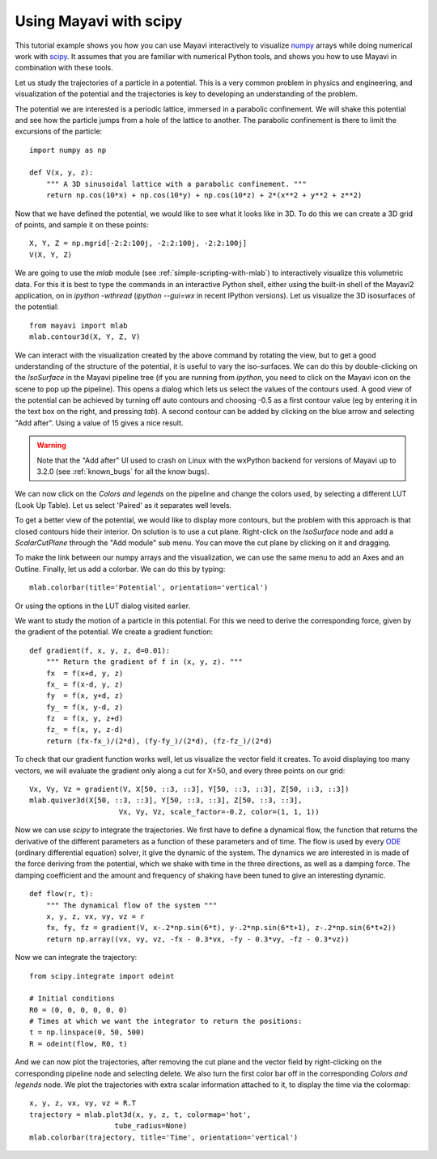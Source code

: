 
Using Mayavi with scipy
-------------------------

This tutorial example shows you how you can use Mayavi interactively
to visualize `numpy`_ arrays while doing numerical work with `scipy`_. It
assumes that you are familiar with numerical Python tools, and shows you
how to use Mayavi in combination with these tools.

Let us study the trajectories of a particle in a potential. This is a
very common problem in physics and engineering, and visualization of the
potential and the trajectories is key to developing an understanding of
the problem.

The potential we are interested is a periodic lattice, immersed in a
parabolic confinement. We will shake this potential and see how the
particle jumps from a hole of the lattice to another. The parabolic
confinement is there to limit the excursions of the particle::

    import numpy as np

    def V(x, y, z):
        """ A 3D sinusoidal lattice with a parabolic confinement. """
        return np.cos(10*x) + np.cos(10*y) + np.cos(10*z) + 2*(x**2 + y**2 + z**2)

Now that we have defined the potential, we would like to see what it
looks like in 3D. To do this we can create a 3D grid of points, and
sample it on these points::

    X, Y, Z = np.mgrid[-2:2:100j, -2:2:100j, -2:2:100j]
    V(X, Y, Z)

We are going to use the `mlab` module (see
:ref:`simple-scripting-with-mlab`) to interactively visualize this
volumetric data. For this it is best to type the commands in an
interactive Python shell, either using the built-in shell of the Mayavi2
application, on in `ipython -wthread` (`ipython --gui=wx` in recent
IPython versions). Let us visualize the 3D isosurfaces of the potential::

    from mayavi import mlab
    mlab.contour3d(X, Y, Z, V)

We can interact with the visualization created by the above command by
rotating the view, but to get a good understanding of the structure of
the potential, it is useful to vary the iso-surfaces. We can do this by
double-clicking on the `IsoSurface` in the Mayavi pipeline tree (if you
are running from `ipython`, you need to click on the Mayavi icon on the
scene to pop up the pipeline). This opens a dialog which lets us select
the values of the contours used. A good view of the potential can be
achieved by turning off auto contours and choosing -0.5 as a first
contour value (eg by entering it in the text box on the right, and
pressing `tab`). A second contour can be added by clicking on the blue
arrow and selecting "Add after". Using a value of 15 gives a nice result.

.. warning:: 
    Note that the "Add after" UI used to crash on Linux with the
    wxPython backend for versions of Mayavi up to 3.2.0 (see 
    :ref:`known_bugs` for all the know bugs). 


We can now click on the `Colors and legends` on the pipeline and change
the colors used, by selecting a different LUT (Look Up Table). Let us
select 'Paired' as it separates well levels.

.. image:: example_potential_ipython.jpg

To get a better view of the potential, we would like to display more
contours, but the problem with this approach is that closed contours hide
their interior. On solution is to use a cut plane. Right-click on the
`IsoSurface` node and add a `ScalarCutPlane` through the "Add module" sub
menu. You can move the cut plane by clicking on it and dragging.

To make the link between our numpy arrays and the visualization, we can
use the same menu to add an Axes and an Outline. Finally, let us add a
colorbar. We can do this by typing::

    mlab.colorbar(title='Potential', orientation='vertical')

Or using the options in the LUT dialog visited earlier.

.. image:: example_potential.jpg

We want to study the motion of a particle in this potential. For this we
need to derive the corresponding force, given by the gradient of the
potential. We create a gradient function::

    def gradient(f, x, y, z, d=0.01):
        """ Return the gradient of f in (x, y, z). """
        fx  = f(x+d, y, z)
        fx_ = f(x-d, y, z)
        fy  = f(x, y+d, z)
        fy_ = f(x, y-d, z)
        fz  = f(x, y, z+d)
        fz_ = f(x, y, z-d)
        return (fx-fx_)/(2*d), (fy-fy_)/(2*d), (fz-fz_)/(2*d)

To check that our gradient function works well, let us visualize the
vector field it creates. To avoid displaying too many vectors, we will
evaluate the gradient only along a cut for X=50, and every three points
on our grid::

    Vx, Vy, Vz = gradient(V, X[50, ::3, ::3], Y[50, ::3, ::3], Z[50, ::3, ::3])
    mlab.quiver3d(X[50, ::3, ::3], Y[50, ::3, ::3], Z[50, ::3, ::3],
                         Vx, Vy, Vz, scale_factor=-0.2, color=(1, 1, 1))

.. image:: example_gradient.jpg

Now we can use `scipy` to integrate the trajectories. We first have to
define a dynamical flow, the function that returns the derivative of the
different parameters as a function of these parameters and of time. The
flow is used by every ODE_ (ordinary differential equation) solver, it
give the dynamic of the system. The dynamics we are interested in is made
of the force deriving from the potential, which we shake with time in the
three directions, as well as a damping force. The damping coefficient and
the amount and frequency of shaking have been tuned to give an
interesting dynamic. ::

    def flow(r, t):
        """ The dynamical flow of the system """
        x, y, z, vx, vy, vz = r
        fx, fy, fz = gradient(V, x-.2*np.sin(6*t), y-.2*np.sin(6*t+1), z-.2*np.sin(6*t+2))
        return np.array((vx, vy, vz, -fx - 0.3*vx, -fy - 0.3*vy, -fz - 0.3*vz))

Now we can integrate the trajectory::

    from scipy.integrate import odeint

    # Initial conditions
    R0 = (0, 0, 0, 0, 0, 0)
    # Times at which we want the integrator to return the positions:
    t = np.linspace(0, 50, 500)
    R = odeint(flow, R0, t)

And we can now plot the trajectories, after removing the cut plane and
the vector field by right-clicking on the corresponding pipeline node and
selecting delete. We also turn the first color bar off in the
corresponding `Colors and legends` node. We plot the trajectories with
extra scalar information attached to it, to display the time via the
colormap::

    x, y, z, vx, vy, vz = R.T
    trajectory = mlab.plot3d(x, y, z, t, colormap='hot',                   
                        tube_radius=None)
    mlab.colorbar(trajectory, title='Time', orientation='vertical') 

.. image:: example_trajectories.jpg

.. _`numpy`: http://www.scipy.org
.. _`scipy`: http://www.scipy.org
.. _ODE: http://en.wikipedia.org/wiki/Ordinary_differential_equation

